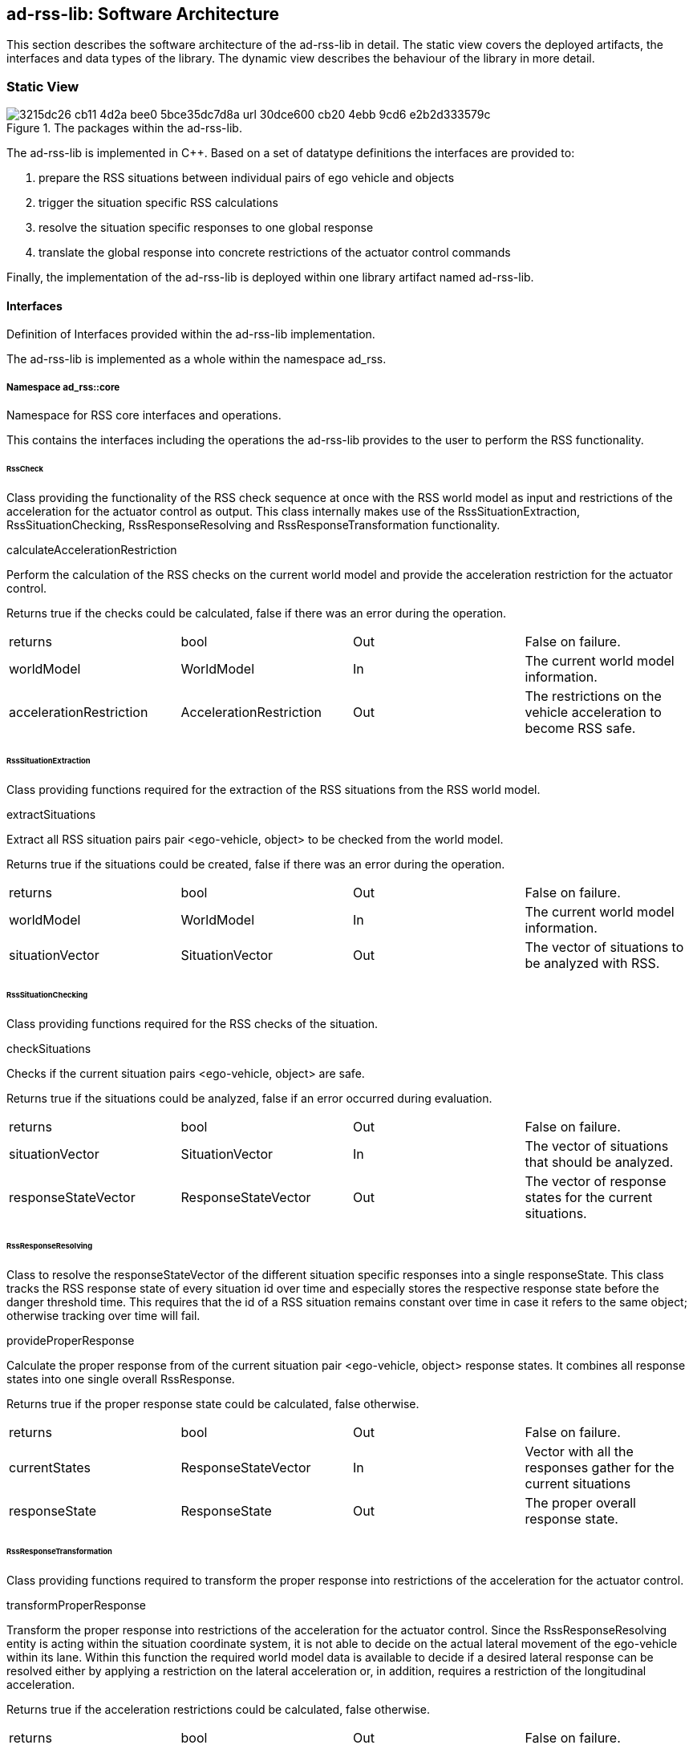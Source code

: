 [[Section::HLD::SoftwareArchitecture]]

== ad-rss-lib: Software Architecture

This section describes the software architecture of the ad-rss-lib in detail. The static view covers the deployed
artifacts, the interfaces and data types of the library. The dynamic view describes the behaviour of the library in more
detail.

=== Static View

[[Figure:ad_rss_lib]]
.The packages within the ad-rss-lib.
image::img/3215dc26-cb11-4d2a-bee0-5bce35dc7d8a_url_30dce600-cb20-4ebb-9cd6-e2b2d333579c.tmp[caption="Figure {counter:figure}. "]

The ad-rss-lib is implemented in C++. Based on a set of datatype definitions the interfaces are provided to:

1. prepare the RSS situations between individual pairs of ego vehicle and objects
2. trigger the situation specific RSS calculations
3. resolve the situation specific responses to one global response
4. translate the global response into concrete restrictions of the actuator control commands

Finally, the implementation of the ad-rss-lib is deployed within one library artifact named ad-rss-lib.

==== Interfaces

Definition of Interfaces provided within the ad-rss-lib implementation.

The ad-rss-lib is implemented as a whole within the namespace ad_rss.

===== Namespace ad_rss::core

Namespace for RSS core interfaces and operations.

This contains the interfaces including the operations the ad-rss-lib provides to the user to perform the RSS
functionality.

====== RssCheck

Class providing the functionality of the RSS check sequence at once with the RSS world model as input and restrictions
of the acceleration for the actuator control as output. This class internally makes use of the RssSituationExtraction,
RssSituationChecking, RssResponseResolving and RssResponseTransformation functionality.

calculateAccelerationRestriction

Perform the calculation of the RSS checks on the current world model and provide the acceleration restriction for the
actuator control.

Returns true if the checks could be calculated, false if there was an error during the operation.

|====
|returns |bool |Out |False on failure.
|worldModel |WorldModel |In |The current world model information.
|accelerationRestriction |AccelerationRestriction |Out |The restrictions on the vehicle acceleration to become RSS safe.
|====

====== RssSituationExtraction

Class providing functions required for the extraction of the RSS situations from the RSS world model.

extractSituations

Extract all RSS situation pairs pair <ego-vehicle, object> to be checked from the world model.

Returns true if the situations could be created, false if there was an error during the operation.

|====
|returns |bool |Out |False on failure.
|worldModel |WorldModel |In |The current world model information.
|situationVector |SituationVector |Out |The vector of situations to be analyzed with RSS.
|====

====== RssSituationChecking

Class providing functions required for the RSS checks of the situation.

checkSituations

Checks if the current situation pairs <ego-vehicle, object> are safe.

Returns true if the situations could be analyzed, false if an error occurred during evaluation.

|====
|returns |bool |Out |False on failure.
|situationVector |SituationVector |In |The vector of situations that should be analyzed.
|responseStateVector |ResponseStateVector |Out |The vector of response states for the current situations.
|====

====== RssResponseResolving

Class to resolve the responseStateVector of the different situation specific responses into a single responseState. This
class tracks the RSS response state of every situation id over time and especially stores the respective response state
before the danger threshold time. This requires that the id of a RSS situation remains constant over time in case it
refers to the same object; otherwise tracking over time will fail.

provideProperResponse

Calculate the proper response from of the current situation pair <ego-vehicle, object> response states. It combines all
response states into one single overall RssResponse.

Returns true if the proper response state could be calculated, false otherwise.

|====
|returns |bool |Out |False on failure.
|currentStates |ResponseStateVector |In |Vector with all the responses gather for the current situations
|responseState |ResponseState |Out |The proper overall response state.
|====

====== RssResponseTransformation

Class providing functions required to transform the proper response into restrictions of the acceleration for the
actuator control.

transformProperResponse

Transform the proper response into restrictions of the acceleration for the actuator control. Since the
RssResponseResolving entity is acting within the situation coordinate system, it is not able to decide on the actual
lateral movement of the ego-vehicle within its lane. Within this function the required world model data is available to
decide if a desired lateral response can be resolved either by applying a restriction on the lateral acceleration or, in
addition, requires a restriction of the longitudinal acceleration.

Returns true if the acceleration restrictions could be calculated, false otherwise.

|====
|returns |bool |Out |False on failure.
|worldModel |WorldModel |In |The current world model information.
|response |ResponseState |In |The proper overall response to be transformed.
|accelerationRestriction |AccelerationRestriction |Out |The restrictions on the vehicle acceleration to become RSS safe.
|====

==== DataTypes

Definition of DataTypes used within the ad-rss-lib implementation.

The ad-rss-lib is implemented as a whole within the namespace ad_rss.

[[Figure:Namespace_ad_rss]]
.The RSS datatypes are organized within several sub-namespaces.
image::img/1dab8fd5-c1cf-4a62-9232-66e2e9279428_url_c4da4d92-8fec-4665-bd03-914ad6ba8238.tmp[caption="Figure {counter:figure}. "]

For a detailed explanation of the individual types, please have a look into the doxygen documentation (https://intel.github.io/ad-rss-lib/doxygen/index.html).

===== Namespace ad_rss::physics

Namespace for RSS physics datatypes.

This contains types declaring physical measures referring time, distance, speed and basic combinations of that like
ranges.

===== Namespace ad_rss::world

Namespace for RSS world datatypes.

This contains types that are used to describe the local world model RSS is acting on. These describe the ego vehicle and
object states as well as the parts of the road network relevant to judge the situations between ego vehicle and the
objects.

===== Namespace ad_rss::situation

Namespace for RSS situation datatypes.

This contains types that are used within the calculation of the RSS formulas which are performed within the situation
coordinate system.

===== Namespace ad_rss::state

Namespace for RSS state datatypes.

This contains types used in conjunction with the RSS state and responses.

=== Dynamic View

[[Figure:RssSubsystemChecker]]
.RSS internal processing steps to perform RSS checks and execute the RSS proper response
image::img/ef40ca1b-866b-44e8-8e6d-a3d235c569e9_url_5931b775-17c8-4d95-ad51-e9e5c3cf8e76.tmp[caption="Figure {counter:figure}. "]

The RssSubsystem realizes the RSS part functionality. It implements the RSS checks based on the RssWorldModelData
received from the SensorSubsystem:

1. Keep a safe distance from the car in front
2. Leave time and space for others in lateral maneuvers
3. Exhibit caution in occluded areas [not implemented yet]
4. Right-of-Way is given, not taken

In case a dangerous situation is detected a respective proper response is calculated and the actuator control commands
received
from the PlanningSubsystem are restricted accordingly to realize planning safety.

==== RssSituationExtractionImpl

RssSituationExtractionImpl describes the implementation of the RssSituationExtraction entity by defining a statechart.

[[Figure:RssSituationExtractionImpl]]
.Statechart Diagram describing the dynamic behavior of the RssSituationExtraction entity.
image::img/33056e83-b4eb-47a3-98a5-0e762dcdd0f0_url_ef104650-716f-4190-bef9-9685cfaea8b7.tmp[caption="Figure {counter:figure}. "]

The following table describes the events, triggers, states and their transitions of the statechart in detail.

|====
|Event/Trigger |Argument Type |Argument |Description

|evRssWorldModel |WorldModel |worldModel |Event trigged when RssWorldModel data is received at the input.
|====

|====
|State |Transition |Target State |Description

|idle | | |Idle state. Waiting for input data.
|  -> |evRssWorldModel |extractSituations |WorldModel data received.
|extractSituations | | |All input data received. Perform operation to extract situations.
|  -> | |checkOperationResult |
|error | | |Final error state.
|====

==== RssSituationCheckingImpl

RssSituationCheckingImpl describes the implementation of the RssSituationChecking entity by defining a statechart.

[[Figure:RssSituationCheckingImpl]]
.Statechart Diagram describing the dynamic behavior of the RssSituationChecking entity.
image::img/6bded48d-c54a-4c10-ba6e-564a9047b27b_url_4ee9d29c-aced-4c30-a94b-e18f0def895d.tmp[caption="Figure {counter:figure}. "]

The following table describes the events, triggers, states and their transitions of the statechart in detail.

|====
|Event/Trigger |Argument Type |Argument |Description

|evRssSituationVector |SituationVector |situationVector |Event trigged when RssSituationVector data is received at the
input.
|====

|====
|State |Transition |Target State |Description

|idle | | |Idle state. Waiting for input data.
|  -> |evRssSituationVector |checkSituations |SituationVector data received.
|checkSituations | | |All input data received. Perform operation to check situations.
|  -> | |checkOperationResult |
|error | | |Final error state.
|====

==== RssResponseResolvingImpl

RssResponseResolvingImpl describes the implementation of the RssResponseResolving entity by defining a statechart.

[[Figure:RssResponseResolvingImpl]]
.Statechart Diagram describing the dynamic behavior of the RssResponseResolving entity.
image::img/841e0fb8-7627-4e1a-93d5-be6a40d71719_url_297d209b-1f20-4dd1-9461-425e2c4fb20c.tmp[caption="Figure {counter:figure}. "]

The following table describes the events, triggers, states and their transitions of the statechart in detail.

|====
|Event/Trigger |Argument Type |Argument |Description

|evRssResponseStateVector |ResponseStateVector |responseStateVector |Event trigged when RssResponseStateVector data is
received at the input.
|====

|====
|State |Transition |Target State |Description

|idle | | |Idle state. Waiting for input data.
|  -> |evRssResponseStateVector |resolveResponse |ResponseStateVector data received.
|resolveResponse | | |All input data received. Perform operation to resolve responses.
|  -> | |checkOperationResult |
|error | | |Final error state.
|====

==== RssResponseTransformationImpl

RssResponseTransformationImpl describes the implementation of the RssResponseTransformation entity by defining a
statechart.

[[Figure:RssResponseTransformationImpl]]
.Statechart Diagram describing the dynamic behavior of the RssResponseTransformation entity.
image::img/97f474d5-a4f5-4a3d-9733-cfc543afacf3_url_cb9fc4f4-f5d4-47eb-b3a5-d46e799422fb.tmp[caption="Figure {counter:figure}. "]

The following table describes the events, triggers, states and their transitions of the statechart in detail.

|====
|Event/Trigger |Argument Type |Argument |Description

|evRssResponseState |ResponseState |responseState |Event trigged when RssResponseState data is received at the input.
|evRssWorldModel |WorldModel |worldModel |Event trigged when RssWorldModel data is received at the input.
|====

|====
|State |Transition |Target State |Description

|idle | | |Idle state. Waiting for input data.
|  -> |evRssWorldModel |worldModelDataAvailable |WorldModel data received.
|  -> |evRssResponseState |responseStateAvailable |ResponseState data received.
|worldModelDataAvailable | | |World model data received. Still waiting for response states.
|  -> |evRssResponseState |transformResponse |ResponseState data received.
|responseStateAvailable | | |Response state data received. Still waiting for world model.
|  -> |evRssWorldModel |transformResponse |WorldModel data received.
|transformResponse | | |All input data received. Perform operation to transform response.
|  -> | |checkOperationResult |
|error | | |Final error state.
|====
